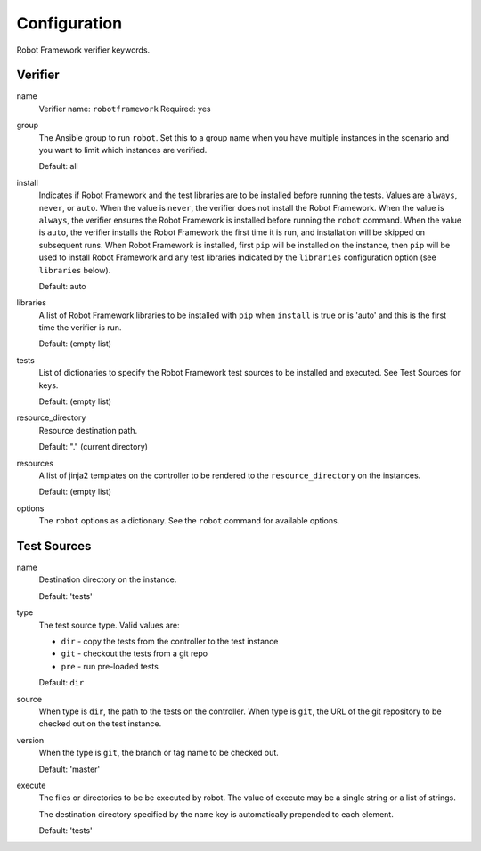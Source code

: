 Configuration
=============

Robot Framework verifier keywords.

Verifier
~~~~~~~~

name
  Verifier name: ``robotframework``
  Required: yes

group
  The Ansible group to run ``robot``. Set this to a group name when
  you have multiple instances in the scenario and you want to limit
  which instances are verified.

  Default: all

install
  Indicates if Robot Framework and the test libraries are to be installed before
  running the tests. Values are ``always``, ``never``, or ``auto``. When the
  value is ``never``, the verifier does not install the Robot Framework. When
  the value is ``always``, the verifier ensures the Robot Framework is installed
  before running the ``robot`` command. When the value is ``auto``, the verifier
  installs the Robot Framework the first time it is run, and installation will
  be skipped on subsequent runs.  When Robot Framework is installed, first
  ``pip`` will be installed on the instance, then ``pip`` will be used to
  install Robot Framework and any test libraries indicated by the ``libraries``
  configuration option (see ``libraries`` below).

  Default: auto

libraries
  A list of Robot Framework libraries to be installed with ``pip`` when ``install``
  is true or is 'auto' and this is the first time the verifier is run.

  Default: (empty list)

tests
  List of dictionaries to specify the Robot Framework test sources to be
  installed and executed. See Test Sources for keys.

  Default: (empty list)

resource_directory
  Resource destination path.

  Default: "." (current directory)

resources
  A list of jinja2 templates on the controller to be rendered to the ``resource_directory`` on the
  instances.

  Default: (empty list)

options
  The ``robot`` options as a dictionary. See the ``robot`` command for available options.


Test Sources
~~~~~~~~~~~~

name
  Destination directory on the instance.

  Default: 'tests'

type
  The test source type. Valid values are:

  * ``dir`` - copy the tests from the controller to the test instance
  * ``git`` - checkout the tests from a git repo
  * ``pre`` - run pre-loaded tests

  Default: ``dir``

source
  When type is ``dir``, the path to the tests on the controller.  When type is
  ``git``, the URL of the git repository to be checked out on the test instance.

version
  When the type is ``git``, the branch or tag name to be checked out.

  Default: 'master'

execute
  The files or directories to be be executed by robot.  The value of execute
  may be a single string or a list of strings.

  The destination directory specified by the ``name`` key is automatically
  prepended to each element.

  Default: 'tests'

